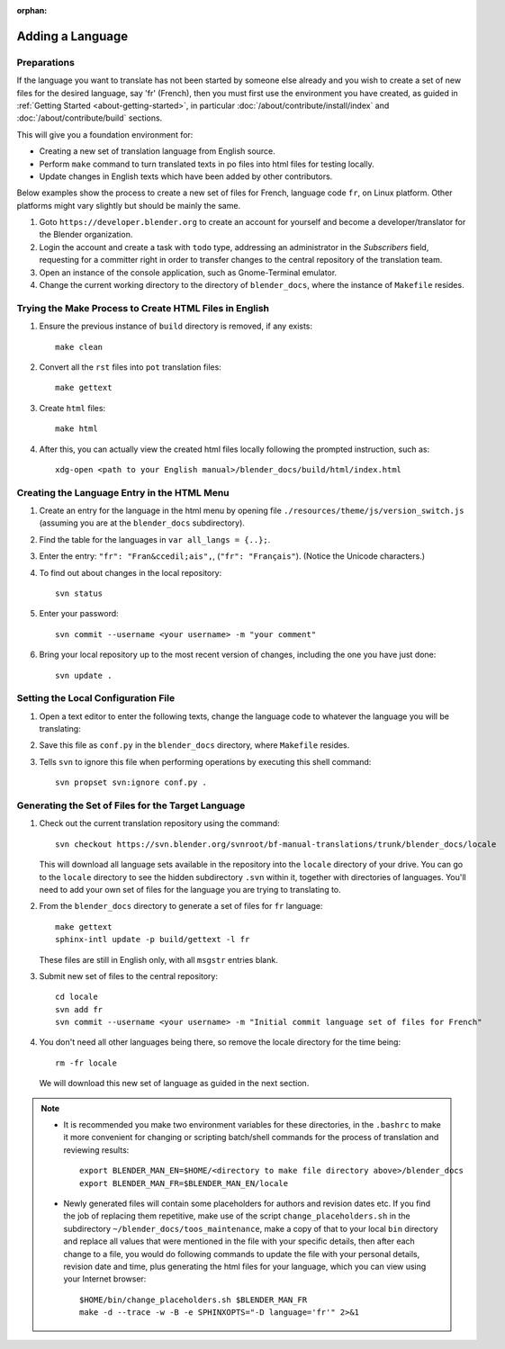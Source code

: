 :orphan:

.. highlight:: sh

*****************
Adding a Language
*****************

Preparations
============

If the language you want to translate has not been started by someone else already and
you wish to create a set of new files for the desired language, say 'fr' (French),
then you must first use the environment you have created,
as guided in :ref:`Getting Started <about-getting-started>`,
in particular :doc:`/about/contribute/install/index` and :doc:`/about/contribute/build` sections.

This will give you a foundation environment for:

- Creating a new set of translation language from English source.
- Perform ``make`` command to turn translated texts in po files into html files for testing locally.
- Update changes in English texts which have been added by other contributors.

Below examples show the process to create a new set of files for French, language code ``fr``, on Linux platform.
Other platforms might vary slightly but should be mainly the same.

#. Goto ``https://developer.blender.org`` to create an account for yourself and
   become a developer/translator for the Blender organization.
#. Login the account and create a task with ``todo`` type, addressing an administrator in the *Subscribers* field,
   requesting for a committer right in order to transfer changes to the central repository of the translation team.
#. Open an instance of the console application, such as Gnome-Terminal emulator.
#. Change the current working directory to the directory of ``blender_docs``,
   where the instance of ``Makefile`` resides.


Trying the Make Process to Create HTML Files in English
=======================================================

#. Ensure the previous instance of ``build`` directory is removed, if any exists::

      make clean

#. Convert all the ``rst`` files into ``pot`` translation files::

      make gettext

#. Create ``html`` files::

      make html

#. After this, you can actually view the created html files locally following the prompted instruction, such as::

      xdg-open <path to your English manual>/blender_docs/build/html/index.html


Creating the Language Entry in the HTML Menu
============================================

#. Create an entry for the language in the html menu by opening file ``./resources/theme/js/version_switch.js``
   (assuming you are at the ``blender_docs`` subdirectory).
#. Find the table for the languages in ``var all_langs = {..};``.
#. Enter the entry: ``"fr": "Fran&ccedil;ais",``, (``"fr": "Français"``).
   (Notice the Unicode characters.)
#. To find out about changes in the local repository::

      svn status

#. Enter your password::

      svn commit --username <your username> -m "your comment"

#. Bring your local repository up to the most recent version of changes, including the one you have just done::

      svn update .


Setting the Local Configuration File
====================================

#. Open a text editor to enter the following texts,
   change the language code to whatever the language you will be translating:

   .. code-block:: python
      :linenos:

      language = 'fr'
      locale_dirs = ['locale/']
      gettext_compact = True

#. Save this file as ``conf.py`` in the ``blender_docs`` directory, where ``Makefile`` resides.
#. Tells ``svn`` to ignore this file when performing operations by executing this shell command::

      svn propset svn:ignore conf.py .


Generating the Set of Files for the Target Language
===================================================

#. Check out the current translation repository using the command::

      svn checkout https://svn.blender.org/svnroot/bf-manual-translations/trunk/blender_docs/locale

   This will download all language sets available in the repository into the ``locale`` directory of your drive.
   You can go to the ``locale`` directory to see the hidden subdirectory ``.svn`` within it,
   together with directories of languages.
   You'll need to add your own set of files for the language you are trying to translating to.

#. From the ``blender_docs`` directory to generate a set of files for ``fr`` language::

      make gettext
      sphinx-intl update -p build/gettext -l fr

   These files are still in English only, with all ``msgstr`` entries blank.

#. Submit new set of files to the central repository::

      cd locale
      svn add fr
      svn commit --username <your username> -m "Initial commit language set of files for French"

#. You don't need all other languages being there, so remove the locale directory for the time being::

      rm -fr locale

   We will download this new set of language as guided in the next section.

.. note::

   - It is recommended you make two environment variables for these directories, in the ``.bashrc``
     to make it more convenient for changing or scripting batch/shell commands
     for the process of translation and reviewing results::

        export BLENDER_MAN_EN=$HOME/<directory to make file directory above>/blender_docs
        export BLENDER_MAN_FR=$BLENDER_MAN_EN/locale

   - Newly generated files will contain some placeholders for authors and revision dates etc.
     If you find the job of replacing them repetitive, make use of the script ``change_placeholders.sh``
     in the subdirectory ``~/blender_docs/toos_maintenance``, make a copy of that to your local ``bin`` directory and
     replace all values that were mentioned in the file with your specific details,
     then after each change to a file, you would do following commands
     to update the file with your personal details, revision date and time,
     plus generating the html files for your language, which you can view using your Internet browser::

        $HOME/bin/change_placeholders.sh $BLENDER_MAN_FR
        make -d --trace -w -B -e SPHINXOPTS="-D language='fr'" 2>&1
